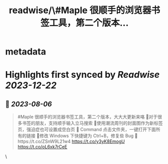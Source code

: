 :PROPERTIES:
:title: readwise/\#Maple 很顺手的浏览器书签工具，第二个版本...
:END:


* metadata
:PROPERTIES:
:author: [[HiTw93 on Twitter]]
:full-title: "\#Maple 很顺手的浏览器书签工具，第二个版本..."
:category: [[tweets]]
:url: https://twitter.com/HiTw93/status/1687835899269382144
:image-url: https://pbs.twimg.com/profile_images/1540397753586528256/SFkyn7LD.jpg
:END:

* Highlights first synced by [[Readwise]] [[2023-12-22]]
** 📌 [[2023-08-06]]
#+BEGIN_QUOTE
#Maple 很顺手的浏览器书签工具，第二个版本，大大大更新来咯
👺对于很多书签的朋友，支持顺手输入立马搜索
🐌使用潮流周刊的封面图作为新标签页，强迫症也可设置成空白页
🍓 Command 点击文件夹，一键打开下面所有的链接
🐣修改 Windows 下快捷键为 Ctrl+B，修复些 Bug
🤖️https://t.co/ZSnW9L21w4 https://t.co/y3yK8EmogU https://t.co/oL6xk7rCeE 
#+END_QUOTE\